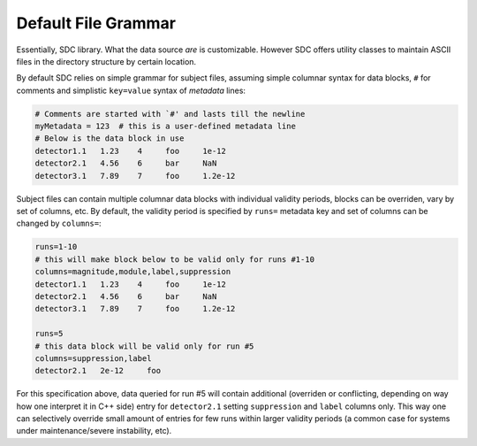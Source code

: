 .. _grammar:

Default File Grammar
====================

Essentially, SDC library. What the data source *are* is customizable. However
SDC offers utility classes to maintain ASCII files in the directory structure
by certain location.

By default SDC relies on simple grammar for subject files, assuming simple
columnar syntax for data blocks, ``#`` for comments and simplistic
``key=value`` syntax of *metadata* lines:

.. code-block:: cfg

    # Comments are started with `#' and lasts till the newline
    myMetadata = 123  # this is a user-defined metadata line
    # Below is the data block in use
    detector1.1   1.23    4     foo     1e-12
    detector2.1   4.56    6     bar     NaN
    detector3.1   7.89    7     foo     1.2e-12

Subject files can contain multiple columnar data blocks with individual
validity periods, blocks can be overriden, vary by set of columns, etc. By
default, the validity period is specified by ``runs=`` metadata key and set
of columns can be changed by ``columns=``:

.. code-block:: cfg

    runs=1-10
    # this will make block below to be valid only for runs #1-10
    columns=magnitude,module,label,suppression
    detector1.1   1.23    4     foo     1e-12
    detector2.1   4.56    6     bar     NaN
    detector3.1   7.89    7     foo     1.2e-12

    runs=5
    # this data block will be valid only for run #5
    columns=suppression,label
    detector2.1   2e-12     foo

For this specification above, data queried for run #5 will contain additional
(overriden or conflicting, depending on way how one interpret it in C++ side)
entry for ``detector2.1`` setting ``suppression`` and ``label`` columns only.
This way one can selectively override small amount of entries for few runs
within larger validity periods (a common case for systems under
maintenance/severe instability, etc).
